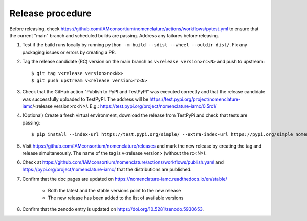 Release procedure
*****************

Before releasing, check
https://github.com/IAMconsortium/nomenclature/actions/workflows/pytest.yml to ensure
that the current "main" branch and scheduled builds are passing. Address any failures
before releasing.

1. Test if the build runs locally by running ``python -m build --sdist --wheel --outdir
   dist/``. Fix any packaging issues or errors by creating a PR.

2. Tag the release candidate (RC) version on the main branch as ``v<release
   version>rc<N>`` and push to upstream::

    $ git tag v<release version>rc<N>>
    $ git push upstream v<release version>rc<N>

3. Check that the GitHub action "Publish to PyPI and TestPyPI" was executed correctly
   and that the release candidate was successfully uploaded to TestPyPI. The address
   will be https://test.pypi.org/project/nomenclature-iamc/<release version>rc<N>/.
   E.g.: https://test.pypi.org/project/nomenclature-iamc/0.5rc1/

4. (Optional) Create a fresh virtual environment, download the release from TestPyPi and
   check that tests are passing::
   
    $ pip install --index-url https://test.pypi.org/simple/ --extra-index-url https://pypi.org/simple nomenclature-iamc==v<release version>rc<N>

5. Visit https://github.com/IAMconsortium/nomenclature/releases and mark the new release
   by creating the tag and release simultaneously. The name of the tag is v<release
   version> (without the rc<N>).

6. Check at https://github.com/IAMconsortium/nomenclature/actions/workflows/publish.yaml
   and https://pypi.org/project/nomenclature-iamc/ that the distributions are published.

7. Confirm that the doc pages are updated on
   https://nomenclature-iamc.readthedocs.io/en/stable/

    - Both the latest and the stable versions point to the new release
    - The new release has been added to the list of available versions

8. Confirm that the zenodo entry is updated on https://doi.org/10.5281/zenodo.5930653.

